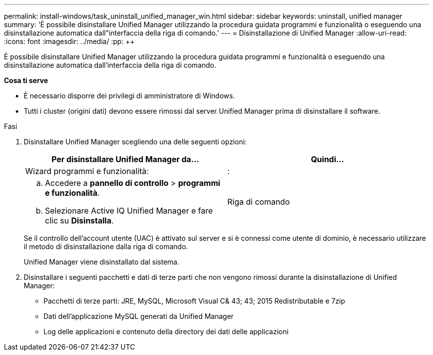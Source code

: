 ---
permalink: install-windows/task_uninstall_unified_manager_win.html 
sidebar: sidebar 
keywords: uninstall, unified manager 
summary: 'È possibile disinstallare Unified Manager utilizzando la procedura guidata programmi e funzionalità o eseguendo una disinstallazione automatica dall"interfaccia della riga di comando.' 
---
= Disinstallazione di Unified Manager
:allow-uri-read: 
:icons: font
:imagesdir: ../media/
:pp: &#43;&#43;


[role="lead"]
È possibile disinstallare Unified Manager utilizzando la procedura guidata programmi e funzionalità o eseguendo una disinstallazione automatica dall'interfaccia della riga di comando.

*Cosa ti serve*

* È necessario disporre dei privilegi di amministratore di Windows.
* Tutti i cluster (origini dati) devono essere rimossi dal server Unified Manager prima di disinstallare il software.


.Fasi
. Disinstallare Unified Manager scegliendo una delle seguenti opzioni:
+
[cols="2*"]
|===
| Per disinstallare Unified Manager da... | Quindi... 


 a| 
Wizard programmi e funzionalità:
| : 


 a| 
.. Accedere a *pannello di controllo* > *programmi e funzionalità*.
.. Selezionare Active IQ Unified Manager e fare clic su *Disinstalla*.

 a| 
Riga di comando

|===
+
Se il controllo dell'account utente (UAC) è attivato sul server e si è connessi come utente di dominio, è necessario utilizzare il metodo di disinstallazione dalla riga di comando.

+
Unified Manager viene disinstallato dal sistema.

. Disinstallare i seguenti pacchetti e dati di terze parti che non vengono rimossi durante la disinstallazione di Unified Manager:
+
** Pacchetti di terze parti: JRE, MySQL, Microsoft Visual C& 43; 43; 2015 Redistributable e 7zip
** Dati dell'applicazione MySQL generati da Unified Manager
** Log delle applicazioni e contenuto della directory dei dati delle applicazioni



